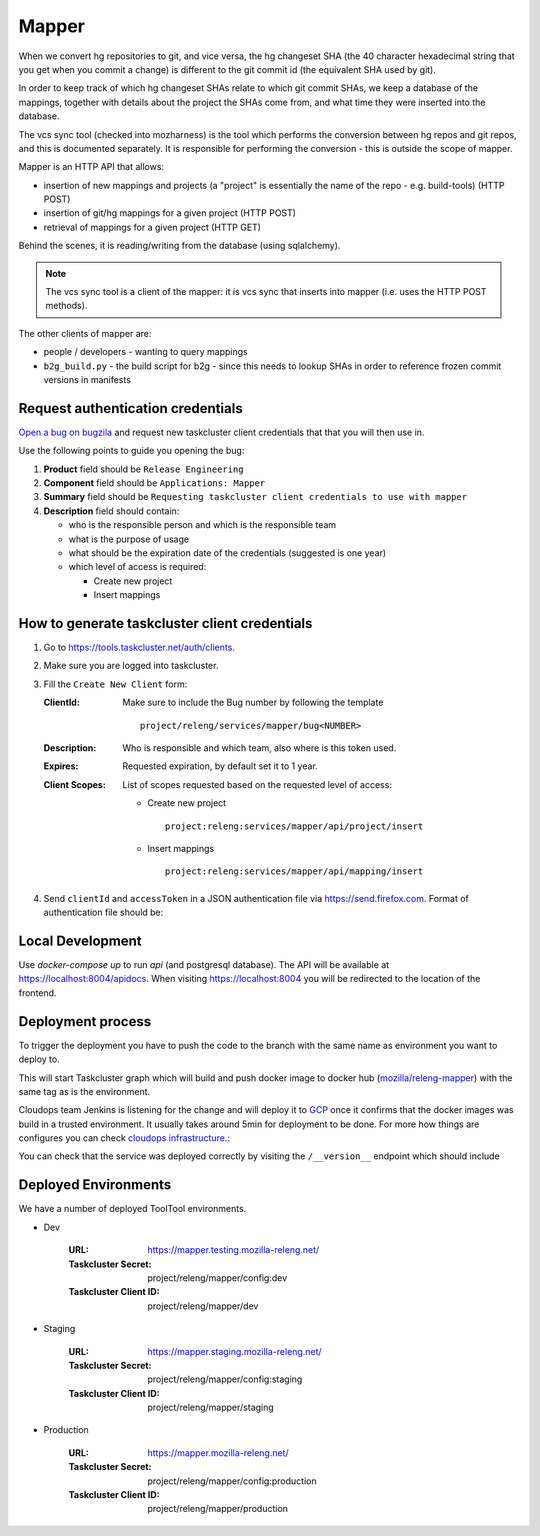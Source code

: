 Mapper
------

When we convert hg repositories to git, and vice versa, the hg changeset SHA
(the 40 character hexadecimal string that you get when you commit a change) is
different to the git commit id (the equivalent SHA used by git).

In order to keep track of which hg changeset SHAs relate to which git commit
SHAs, we keep a database of the mappings, together with details about the
project the SHAs come from, and what time they were inserted into the database.

The vcs sync tool (checked into mozharness) is the tool which performs the
conversion between hg repos and git repos, and this is documented separately.
It is responsible for performing the conversion - this is outside the scope of
mapper.

Mapper is an HTTP API that allows:

- insertion of new mappings and projects (a "project" is essentially the name
  of the repo - e.g. build-tools) (HTTP POST)
- insertion of git/hg mappings for a given project (HTTP POST)
- retrieval of mappings for a given project (HTTP GET)

Behind the scenes, it is reading/writing from the database (using sqlalchemy).

.. note::
   The vcs sync tool is a client of the mapper: it is vcs sync that inserts
   into mapper (i.e. uses the HTTP POST methods).

The other clients of mapper are:

- people / developers - wanting to query mappings
- ``b2g_build.py`` - the build script for b2g - since this needs to lookup
  SHAs in order to reference frozen commit versions in manifests


Request authentication credentials
^^^^^^^^^^^^^^^^^^^^^^^^^^^^^^^^^^

`Open a bug on bugzila`_ and request new taskcluster client credentials that
that you will then use in.

Use the following points to guide you opening the bug:

#. **Product** field should be ``Release Engineering``
#. **Component** field should be ``Applications: Mapper``
#. **Summary** field should be ``Requesting taskcluster client credentials to use with mapper``
#. **Description** field should contain:

   - who is the responsible person and which is the responsible team
   - what is the purpose of usage
   - what should be the expiration date of the credentials (suggested is one year)
   - which level of access is required:

     - Create new project
     - Insert mappings

.. _`Open a bug on bugzila`: https://bugzilla.mozilla.org/enter_bug.cgi?product=Release%20Engineering&component=Applications%3A%20Mapper


How to generate taskcluster client credentials
^^^^^^^^^^^^^^^^^^^^^^^^^^^^^^^^^^^^^^^^^^^^^^

#. Go to https://tools.taskcluster.net/auth/clients.

#. Make sure you are logged into taskcluster.

#. Fill the ``Create New Client`` form:

   :ClientId: Make sure to include the Bug number by following the template
              ::
                  project/releng/services/mapper/bug<NUMBER>

   :Description: Who is responsible and which team, also where is this token used.
   :Expires: Requested expiration, by default set it to 1 year.
   :Client Scopes: List of scopes requested based on the requested level of access:

      - Create new project
        ::
           project:releng:services/mapper/api/project/insert

      - Insert mappings
        ::
           project:releng:services/mapper/api/mapping/insert

#. Send ``clientId`` and ``accessToken`` in a JSON authentication file via
   https://send.firefox.com. Format of authentication file should be:

   .. code-block:: json
      {
          "clientId": "project/releng/services/mapper/bug<NUMBER>",
          "accessToken": "<TOKEN-WHICH-WAS-PROMPTED-IN-TASKCLUSTER-TOOLS>"
      }
.. _`Rok Garbas`: https://phonebook.mozilla.org/?search/Rok%20Garbas
.. _`Release Engineering`: https://wiki.mozilla.org/ReleaseEngineering#Contacting_Release_Engineering


Local Development
^^^^^^^^^^^^^^^^^

Use `docker-compose up` to run `api` (and postgresql database). The API will be
available at https://localhost:8004/apidocs. When visiting
https://localhost:8004 you will be redirected to the location of the frontend.


Deployment process
^^^^^^^^^^^^^^^^^^

To trigger the deployment you have to push the code to the branch with the same
name as environment you want to deploy to.

This will start Taskcluster graph which will build and push docker
image to docker hub (`mozilla/releng-mapper`_) with the same tag as is the
environment.

Cloudops team Jenkins is listening for the change and will deploy it to `GCP`_
once it confirms that the docker images was build in a trusted environment. It
usually takes around 5min for deployment to be done. For more how things are 
configures you can check `cloudops infrastructure`_.:

You can check that the service was deployed correctly by visiting the
``/__version__`` endpoint which should include

.. _`GCP`: https://cloud.google.com
.. _`mozilla/releng-mapper`: https://hub.docker.com/r/mozilla/releng-mapper
.. _`cloudops infrastructure`: https://github.com/mozilla-services/cloudops-infra/tree/master/projects/relengapi/


Deployed Environments
^^^^^^^^^^^^^^^^^^^^^

We have a number of deployed ToolTool environments.

- Dev

   :URL: https://mapper.testing.mozilla-releng.net/
   :Taskcluster Secret: project/releng/mapper/config:dev
   :Taskcluster Client ID: project/releng/mapper/dev


- Staging

   :URL: https://mapper.staging.mozilla-releng.net/
   :Taskcluster Secret: project/releng/mapper/config:staging
   :Taskcluster Client ID: project/releng/mapper/staging

- Production

   :URL: https://mapper.mozilla-releng.net/
   :Taskcluster Secret: project/releng/mapper/config:production
   :Taskcluster Client ID: project/releng/mapper/production
